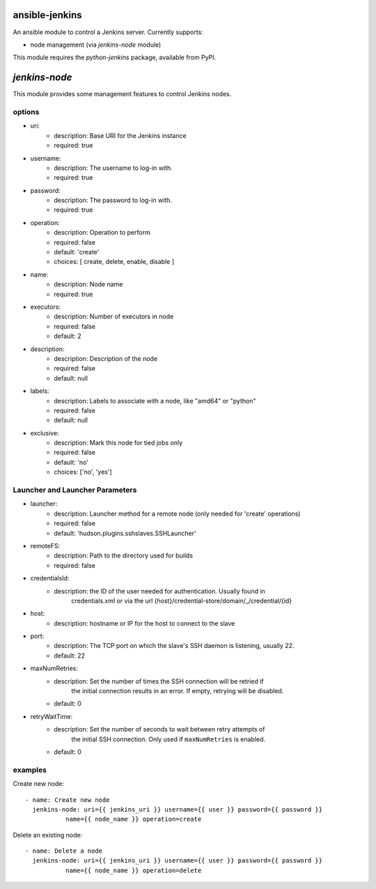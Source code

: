 ansible-jenkins
===============
An ansible module to control a Jenkins server. Currently supports:

* node management (via `jenkins-node` module)

This module requires the `python-jenkins` package, available from PyPI.

`jenkins-node`
==============
This module provides some management features to control Jenkins
nodes.

options
-------

*  uri:
    - description:  Base URI for the Jenkins instance
    - required: true

*  username:
    - description:  The username to log-in with.
    - required: true

*  password:
    - description:  The password to log-in with.
    - required: true

*  operation:
    - description:  Operation to perform
    - required: false
    - default: 'create'
    - choices: [ create, delete, enable, disable ]

*  name:
    - description: Node name
    - required: true

*  executors:
    - description:  Number of executors in node
    - required: false
    - default: 2

*  description:
    - description:  Description of the node
    - required: false
    - default: null

*  labels:
    - description:  Labels to associate with a node, like "amd64" or "python"
    - required: false
    - default: null

*  exclusive:
    - description:  Mark this node for tied jobs only
    - required: false
    - default: 'no'
    - choices: ['no', 'yes']


Launcher and Launcher Parameters
--------------------------------

*  launcher:
    - description: Launcher method for a remote node (only needed for 'create' operations)
    - required: false
    - default: 'hudson.plugins.sshslaves.SSHLauncher'

*  remoteFS:
    - description: Path to the directory used for builds
    - required: false

*  credentialsId:
    - description: the ID of the user needed for authentication. Usually found in
        credentials.xml or via the url {host}/credential-store/domain/_/credential/{id}

*  host:
    - description: hostname or IP for the host to connect to the slave

* port:
    - description:  The TCP port on which the slave's SSH daemon is listening, usually 22.
    - default: 22

* maxNumRetries:
    - description: Set the number of times the SSH connection will be retried if
          the initial connection results in an error. If empty, retrying will be
          disabled.
    - default: 0

* retryWaitTime:
    - description: Set the number of seconds to wait between retry attempts of
          the initial SSH connection. Only used if ``maxNumRetries`` is
          enabled.
    - default: 0


examples
--------
Create new node::

    - name: Create new node
      jenkins-node: uri={{ jenkins_uri }} username={{ user }} password={{ password }}
               name={{ node_name }} operation=create

Delete an existing node::

    - name: Delete a node
      jenkins-node: uri={{ jenkins_uri }} username={{ user }} password={{ password }}
               name={{ node_name }} operation=delete
